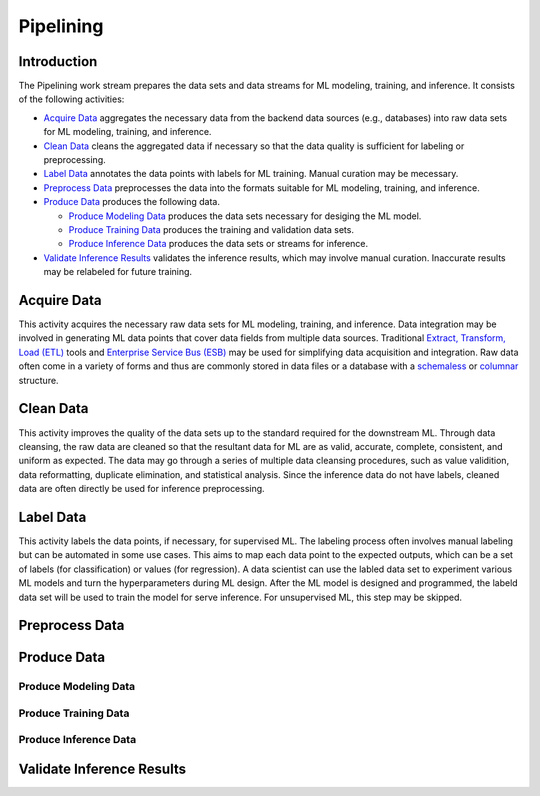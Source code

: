 **********
Pipelining
**********

Introduction
============

The Pipelining work stream prepares the data sets and data streams for 
ML modeling, training, and inference. 
It consists of the following activities:

- `Acquire Data`_ aggregates the necessary data from the backend data sources 
  (e.g., databases) into raw data sets for ML modeling, training, and inference. 
- `Clean Data`_ cleans the aggregated data if necessary so that the data 
  quality is sufficient for labeling or preprocessing.
- `Label Data`_ annotates the data points with labels for ML training. 
  Manual curation may be mecessary.
- `Preprocess Data`_ preprocesses the data into the formats suitable for ML
  modeling, training, and inference.
- `Produce Data`_ produces the following data.

  - `Produce Modeling Data`_ produces the data sets necessary for 
    desiging the ML model.
  - `Produce Training Data`_ produces the training and validation data sets.
  - `Produce Inference Data`_ produces the data sets or streams for inference.

- `Validate Inference Results`_ validates the inference results, which may
  involve manual curation. Inaccurate results may be relabeled for future 
  training.

.. _acquire_data:

Acquire Data
============

This activity acquires the necessary raw data sets for ML modeling, training, 
and inference.
Data integration may be involved in generating ML data points that 
cover data fields from multiple data sources. Traditional 
`Extract, Transform, Load (ETL) <https://en.wikipedia.org/wiki/Extract,_transform,_load>`_
tools and 
`Enterprise Service Bus (ESB) <https://en.wikipedia.org/wiki/ESB>`_ 
may be used for simplifying data acquisition and integration.
Raw data often come in a variety of forms and thus
are commonly stored in data files or a database with 
a `schemaless <https://en.wikipedia.org/wiki/NoSQL>`_ or 
`columnar <https://en.wikipedia.org/wiki/Column-oriented_DBMS>`_ structure.

.. _clean_data:

Clean Data
==========

This activity improves the quality of the data sets up to the standard 
required for the downstream ML. 
Through data cleansing, the raw data are cleaned
so that the resultant data for ML are as valid, accurate, complete, consistent, 
and uniform as expected.
The data may go through a series of multiple data cleansing procedures, 
such as value validition, data reformatting, duplicate elimination, and 
statistical analysis.
Since the inference data do not have labels, 
cleaned data are often directly be used for inference preprocessing.

.. _label_data:

Label Data
==========

This activity labels the data points, if necessary, for supervised ML. 
The labeling process  often involves manual labeling but can be automated 
in some use cases. This aims to map each data point to the expected outputs,
which can be a set of labels (for classification) or values (for regression).
A data scientist can use the labled data set to experiment various ML models 
and turn the hyperparameters during ML design. 
After the ML model is designed and programmed, the labeld data set will be used 
to train the model for serve inference. 
For unsupervised ML, this step may be skipped.

.. _preprocess_data:

Preprocess Data
===============

.. _produce_data:

Produce Data
============

.. _produce_modeling_data:

Produce Modeling Data
---------------------

.. _produce_training_data:

Produce Training Data
---------------------

.. _produce_inference_data:

Produce Inference Data
----------------------

.. _validate_inference_results:

Validate Inference Results
==========================

